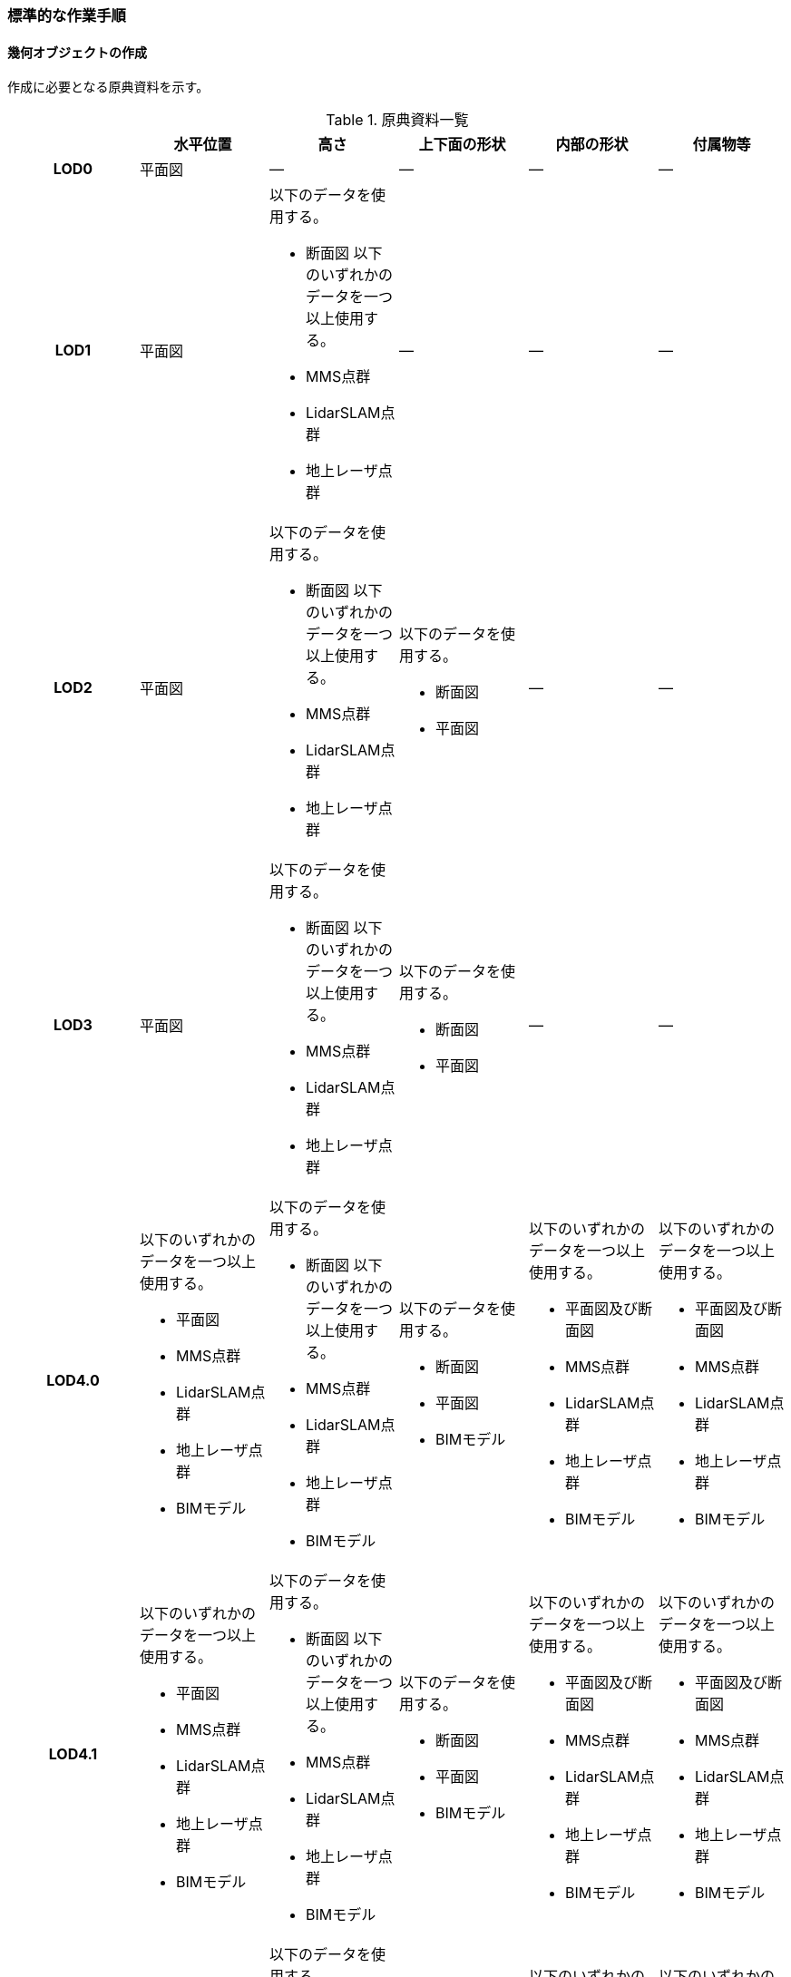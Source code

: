 [[tocQ_03]]
=== 標準的な作業手順


==== 幾何オブジェクトの作成

作成に必要となる原典資料を示す。

[cols="a,a,a,a,a,a"]
.原典資料一覧
|===
| | 水平位置 | 高さ | 上下面の形状 | 内部の形状 | 付属物等

h| LOD0 | 平面図 | ― | ― | ― | ―
h| LOD1
| 平面図
| 以下のデータを使用する。

* 断面図
以下のいずれかのデータを一つ以上使用する。

* MMS点群
* LidarSLAM点群
* 地上レーザ点群
| ―
| ―
| ―

h| LOD2
| 平面図
| 以下のデータを使用する。

* 断面図
以下のいずれかのデータを一つ以上使用する。

* MMS点群
* LidarSLAM点群
* 地上レーザ点群
| 以下のデータを使用する。

* 断面図
* 平面図
| ―
| ―

h| LOD3
| 平面図
| 以下のデータを使用する。

* 断面図
以下のいずれかのデータを一つ以上使用する。

* MMS点群
* LidarSLAM点群
* 地上レーザ点群
| 以下のデータを使用する。

* 断面図
* 平面図
| ―
| ―

h| LOD4.0
| 以下のいずれかのデータを一つ以上使用する。

* 平面図
* MMS点群
* LidarSLAM点群
* 地上レーザ点群
* BIMモデル
| 以下のデータを使用する。

* 断面図
以下のいずれかのデータを一つ以上使用する。

* MMS点群
* LidarSLAM点群
* 地上レーザ点群
* BIMモデル
| 以下のデータを使用する。

* 断面図
* 平面図
* BIMモデル
| 以下のいずれかのデータを一つ以上使用する。

* 平面図及び断面図
* MMS点群
* LidarSLAM点群
* 地上レーザ点群
* BIMモデル
| 以下のいずれかのデータを一つ以上使用する。

* 平面図及び断面図
* MMS点群
* LidarSLAM点群
* 地上レーザ点群
* BIMモデル

h| LOD4.1
| 以下のいずれかのデータを一つ以上使用する。

* 平面図
* MMS点群
* LidarSLAM点群
* 地上レーザ点群
* BIMモデル
| 以下のデータを使用する。

* 断面図
以下のいずれかのデータを一つ以上使用する。

* MMS点群
* LidarSLAM点群
* 地上レーザ点群
* BIMモデル
| 以下のデータを使用する。

* 断面図
* 平面図
* BIMモデル
| 以下のいずれかのデータを一つ以上使用する。

* 平面図及び断面図
* MMS点群
* LidarSLAM点群
* 地上レーザ点群
* BIMモデル
| 以下のいずれかのデータを一つ以上使用する。

* 平面図及び断面図
* MMS点群
* LidarSLAM点群
* 地上レーザ点群
* BIMモデル

h| LOD4.2
| 以下のいずれかのデータを一つ以上使用する。

* 平面図
* MMS点群
* LidarSLAM点群
* 地上レーザ点群
* BIMモデル
| 以下のデータを使用する。

* 断面図
以下のいずれかのデータを一つ以上使用する。

* MMS点群
* LidarSLAM点群
* 地上レーザ点群
* BIMモデル
| 以下のデータを使用する。

* 断面図
* 平面図
* BIMモデル
| 以下のいずれかのデータを一つ以上使用する。

* 平面図及び断面図
* MMS点群
* LidarSLAM点群
* 地上レーザ点群
* BIMモデル
| 以下のいずれかのデータを一つ以上使用する。

* 平面図及び断面図
* MMS点群
* LidarSLAM点群
* 地上レーザ点群
* BIMモデル

|===

NOTE: 原典資料の一覧に示す平面図、断面図は設計時や竣工時に作成された図面を指す。また、図面は紙出力された資料及びCADデータを含む。

NOTE: 地下街は外壁が不可視であるため、測量成果からその位置を特定できない。そのため、外壁の取得には設計図や竣工図を用いる必要がある。

===== LOD0

====== 原典資料

[cols="a,a,a,a,a,a"]
.LOD0の原典資料
|===
| | 水平位置 | 高さ | 上下面の形状 | 内部の形状 | 付属物等

h| LOD0 | 平面図 | ― | ― | ― | ―

|===

====== 作業手順

① 平面図から地下街の上からの正射影の外周を取得する。複数の地下フロアが存在する場合は、それらをすべて含む外周を取得する。


.地下街の外周の取得イメージ
image::images/482.webp.png[]

② ①で取得した外周線をポリゴンに変換する。

③ 位置情報をもたない図面を使用する場合は、位置合わせを行う。位置合わせは、現地計測により得られた位置座標を用いて図面に座標を与えるものとする。

===== LOD1

====== 原典資料

[cols="a,a,a,a,a,a"]
.LOD1の原典資料
|===
| | 水平位置 | 高さ | 上下面の形状 | 内部の形状 | 付属物等

h| LOD1
| 平面図
| 以下のデータを使用する。

* 断面図
以下のいずれかのデータを一つ以上使用する。

* MMS点群
* LidarSLAM点群
* 地上レーザ点群
| ―
| ―
| ―

|===

====== 作業手順

① 地下街モデル（LOD0）のポリゴンに地下街の地表面の高さを付与する。

地表面の高さは、断面図等の地下街の高さが分かる図面、MMS点群、LidarSLAM点群又は地上レーザ点群から取得する。

② ①のポリゴンを最下面の高さまで下向きに押し出し、立体を作成する。

最下面の高さは、断面図等の地下街の高さが分かる図面から取得する。


.地表面から最下点への立ち上げイメージ
image::images/483.webp.png[]

地下街モデル（LOD1）の作成例を図Q-3に示す。


.地下街モデル（LOD1）の作成イメージ
image::images/484.webp.png[]

===== LOD2

====== 原典資料

[cols="a,a,a,a,a,a"]
.LOD2の原典資料
|===
| | 水平位置 | 高さ | 上下面の形状 | 内部の形状 | 付属物等

h| LOD2
| 平面図
| 以下のデータを使用する。

* 断面図
以下のいずれかのデータを一つ以上使用する。

* MMS点群
* LidarSLAM点群
* 地上レーザ点群
| 以下のデータを使用する。

* 断面図
* 平面図
| ―
| ―

|===

====== 作業手順

① 地下街モデル（LOD1）を作成する。

② 地下街モデル（LOD1）の上下面に対して、平面図、断面図を参考に高さが異なる部分を判読し、その分割線（エッジ）を取得する。

③ 地下街モデル（LOD1）の立体を②で取得した分割線を用いて分割する。

これにより、地下街モデル（LOD1）の立体を、高さの異なる部分に分割できる。

④ ③で分割した立体の上下面の各頂点に断面図から算出した高さを与える。

これにより、地下街モデル（LOD1）の立体を分割した各部分はそれぞれの高さをもつ。

⑤ 立体を構成する境界面のそれぞれを、上向きの面は屋根面（RoofSurface）、下向きの面は底面（GroundSurface）、それ以外は外壁面（WallSurface）として区分する。地上に設置された、地下街出入口の建屋は都市設備（CityFurniture）として取得する。

地下埋設物モデル（LOD2）の作成例を図Q-4に示す。


.地下街モデル（LOD2）の作成イメージ
image::images/485.webp.png[]

===== LOD3

====== 原典資料

[cols="a,a,a,a,a,a"]
.LOD3の原典資料
|===
| | 水平位置 | 高さ | 上下面の形状 | 内部の形状 | 付属物等

h| LOD3
| 平面図
| 以下のデータを使用する。

* 断面図
以下のいずれかのデータを一つ以上使用する。

* MMS点群
* LidarSLAM点群
* 地上レーザ点群
| 以下のデータを使用する。

* 断面図
* 平面図
| ―
| ―

|===

====== 作業手順

① 地下街モデル（LOD2）を作成する。

② 地下街モデル（LOD2）から平面図、断面図等又は点群データを参考に地上への出入り口や換気口などの開口部を区分する。

③ ②で区分した面を閉鎖面（ClosureSurface）とする。

地下街モデル（LOD3）の作成例を図Q-5 に示す。


.地下街モデル（LOD3.0）（開口部）の作成イメージ
image::images/486.webp.png[]

===== LOD4.0

====== 原典資料

[cols="a,a,a,a,a,a"]
.LOD4.0の原典資料
|===
| | 水平位置 | 高さ | 上下面の形状 | 内部の形状 | 付属物等

h| LOD4.0
| 以下のいずれかのデータを一つ以上使用する。

* 平面図
* MMS点群
* LidarSLAM点群
* 地上レーザ点群
* BIMモデル
| 以下のデータを使用する。

* 断面図
以下のいずれかのデータを一つ以上使用する。

* MMS点群
* LidarSLAM点群
* 地上レーザ点群
* BIMモデル
| 以下のデータを使用する。

* 断面図
* 平面図
* BIMモデル
| 以下のいずれかのデータを一つ以上使用する。

* 平面図及び断面図
* MMS点群
* LidarSLAM点群
* 地上レーザ点群
* BIMモデル
| 以下のいずれかのデータを一つ以上使用する。

* 平面図及び断面図
* MMS点群
* LidarSLAM点群
* 地上レーザ点群
* BIMモデル

|===

====== 作業手順（測量により作成する場合）

① 地下街モデル（LOD3）を作成する。

② 地下街モデル（LOD3）の外形に加え、平面図、断面図等の図面又は点群データを参考に各部屋の内部の形状を取得する。

③ 各部屋の境界面を天井面、床面、内壁面、開口部（扉又は窓）又は閉鎖面に区分する。


.LOD4.0の境界面の区分のイメージ
image::images/487.webp.png[]

地下街モデル（LOD4.0）の作成例を図Q-7に示す。


.地下街モデル（LOD4.0）（内部）の作成例
image::images/488.webp.png[]

====== 作業手順（BIMモデルからの変換により作成する場合）

BIMモデルからの地下街モデル（LOD4）の作成については、以下のマニュアルに従う。

[.source]
<<plateau_003>>

===== LOD4.1

====== 原典資料

[cols="a,a,a,a,a,a"]
.LOD4.1の原典資料
|===
| | 水平位置 | 高さ | 上下面の形状 | 内部の形状 | 付属物等

h| LOD4.1
| 以下のいずれかのデータを一つ以上使用する。

* 平面図
* MMS点群
* LidarSLAM点群
* 地上レーザ点群
* BIMモデル
| 以下のデータを使用する。

* 断面図
以下のいずれかのデータを一つ以上使用する。

* MMS点群
* LidarSLAM点群
* 地上レーザ点群
* BIMモデル
| 以下のデータを使用する。

* 断面図
* 平面図
* BIMモデル
| 以下のいずれかのデータを一つ以上使用する。

* 平面図及び断面図
* MMS点群
* LidarSLAM点群
* 地上レーザ点群
* BIMモデル
| 以下のいずれかのデータを一つ以上使用する。

* 平面図及び断面図
* MMS点群
* LidarSLAM点群
* 地上レーザ点群
* BIMモデル

|===

====== 作業手順（測量により作成する場合）

① 地下街モデル（LOD4.0）を作成する。

② 地下街モデル（LOD4.0）の屋内空間に、図面又は点群データを参考に、階段、スロープ、輸送設備（エスカレータ、エレベータ及び動く歩道）、柱及びデッキ・ステージを追加する。


.地下街モデル（LOD4.1）の付属物作成のイメージ
image::images/489.webp.png[]

地下街モデル（LOD4.1）の階段の作成例を図Q-9に示す。


.地下街モデル（LOD4.1）（階段）の作成例
image::images/490.webp.png[]

====== 作業手順（BIMモデルからの変換により作成する場合）

BIMモデルからの地下街モデル（LOD4）の作成については、以下のマニュアルに従う。

[.source]
<<plateau_003>>


===== LOD4.2

====== 原典資料

[cols="a,a,a,a,a,a"]
.LOD4.2の原典資料
|===
| | 水平位置 | 高さ | 上下面の形状 | 内部の形状 | 付属物等

h| LOD4.2
| 以下のいずれかのデータを一つ以上使用する。

* 平面図
* MMS点群
* LidarSLAM点群
* 地上レーザ点群
* BIMモデル
| 以下のデータを使用する。

* 断面図
以下のいずれかのデータを一つ以上使用する。

* MMS点群
* LidarSLAM点群
* 地上レーザ点群
* BIMモデル
| 以下のデータを使用する。

* 断面図
* 平面図
* BIMモデル
| 以下のいずれかのデータを一つ以上使用する。

* 平面図及び断面図
* MMS点群
* LidarSLAM点群
* 地上レーザ点群
* BIMモデル
| 以下のいずれかのデータを一つ以上使用する。

* 平面図及び断面図
* MMS点群
* LidarSLAM点群
* 地上レーザ点群
* BIMモデル

|===

====== 作業手順（測量により作成する場合）

① 地下街モデル（LOD4.1）を作成する。

② 地下街モデル（LOD4.1）の屋内空間に、平面図、断面図等又は点群データを参考に手すり、パネル（部屋の間仕切りのパネル）及び梁を付属物として表現し、さらに、椅子や机などの移動可能な家具を追加する。


.LOD4.2の屋内の付属物の表現のイメージ
image::images/491.webp.png[]

地下街モデル（LOD4.2）の屋内付属物の作成例を図Q-11及び図Q-12に示す。


.地下街モデル（LOD4.2）（屋内付属物）の作成例
image::images/492.webp.png[]


.地下街モデル（LOD4.2）（手すり）の作成イメージ
image::images/493.webp.png[]

====== 作業手順（BIMモデルからの変換により作成する場合）

BIMモデルからの地下街モデル（LOD4）の作成については、以下のマニュアルに従う。

[.source]
<<plateau_003>>


==== 作業上の留意事項

===== 外形の推定

測量により地下街モデルを作成する場合、作成することができるのは、地下街モデル（LOD4）の内部空間のみとなり、地下街の外形は作成できない。外形を作成するためには、外形の情報を含む原典資料を入手する必要があるが、これが入手できない場合は推定により作成する。外形の推定には内部空間の形状を使用し、内部空間を包含するような外形を作成する。外形を推定する場合、品質属性（uro:DataQualityAttribute）の幾何オブジェクトの作成手法（uro:geometrySrcDesc）の値は「推定」とする。

2023年度整備の東京都の地下街モデルは内壁面から一定のバッファを外向きに与えて作成した面を外壁面としたため、品質属性（uro:DataQualityAttribute）の幾何オブジェクトの作成手法（uro:geometrySrcDesc）の値は「推定」とした。

===== 地上部へ続く階段及びエスカレーターの 取得方法

一つの内部付属物が内部空間を超えて地上部へ突き出している場合、地上部と地下の境界で内部付属物を区切らず、一つの内部付属物として作成する。その際、その内部付属物は部屋（bldg:Room）の子要素ではなく、地下街（uro:UndergroundBuilding）の子要素として作成する。


.地上部に続くエスカレーターの取得例
image::images/494.webp.png[]


